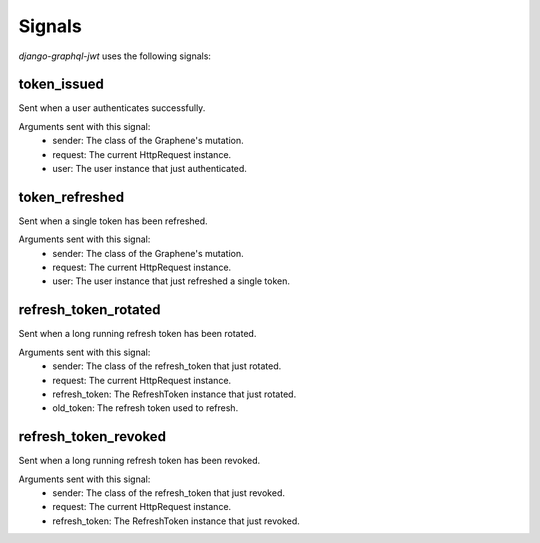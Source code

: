 Signals
=======

*django-graphql-jwt* uses the following signals:

token_issued
------------

Sent when a user authenticates successfully.

Arguments sent with this signal:
    - sender: The class of the Graphene's mutation.
    - request: The current HttpRequest instance.
    - user: The user instance that just authenticated.


token_refreshed
---------------

Sent when a single token has been refreshed.

Arguments sent with this signal:
    - sender: The class of the Graphene's mutation.
    - request: The current HttpRequest instance.
    - user: The user instance that just refreshed a single token.


refresh_token_rotated
---------------------

Sent when a long running refresh token has been rotated.

Arguments sent with this signal:
    - sender: The class of the refresh_token that just rotated.
    - request: The current HttpRequest instance.
    - refresh_token: The RefreshToken instance that just rotated.
    - old_token: The refresh token used to refresh.


refresh_token_revoked
---------------------

Sent when a long running refresh token has been revoked.

Arguments sent with this signal:
    - sender: The class of the refresh_token that just revoked.
    - request: The current HttpRequest instance.
    - refresh_token: The RefreshToken instance that just revoked.
